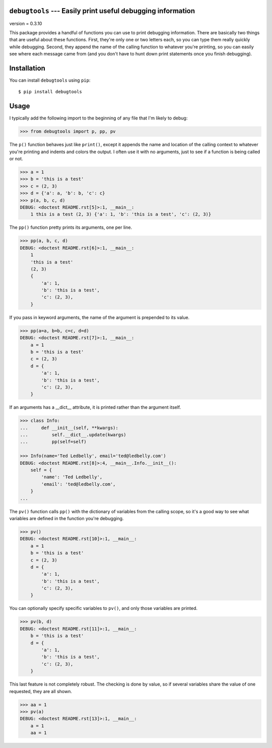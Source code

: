 ``debugtools`` --- Easily print useful debugging information
============================================================

version = 0.3.10

.. image:: https://img.shields.io/pypi/v/debugtools.svg
   :target: https://pypi.python.org/pypi/debugtools

.. image:: https://img.shields.io/pypi/pyversions/debugtools.svg
   :target: https://pypi.python.org/pypi/debugtools

.. image:: https://img.shields.io/travis/kalekundert/debugtools.svg
   :target: https://travis-ci.org/kalekundert/debugtools

.. image:: https://img.shields.io/coveralls/kalekundert/debugtools.svg
   :target: https://coveralls.io/github/kalekundert/debugtools?branch=master

This package provides a handful of functions you can use to print debugging 
information.  There are basically two things that are useful about these 
functions.  First, they're only one or two letters each, so you can type them 
really quickly while debugging.  Second, they append the name of the calling 
function to whatever you're printing, so you can easily see where each message 
came from (and you don't have to hunt down print statements once you finish 
debugging).

Installation
============
You can install ``debugtools`` using ``pip``::

   $ pip install debugtools

Usage
=====
I typically add the following import to the beginning of any file that I'm 
likely to debug:

.. code:: python

   >>> from debugtools import p, pp, pv

The ``p()`` function behaves just like ``print()``, except it appends the name 
and location of the calling context to whatever you're printing and indents and 
colors the output.  I often use it with no arguments, just to see if a function 
is being called or not.

.. code:: python

    >>> a = 1
    >>> b = 'this is a test'
    >>> c = (2, 3)
    >>> d = {'a': a, 'b': b, 'c': c}
    >>> p(a, b, c, d)
    DEBUG: <doctest README.rst[5]>:1, __main__:
        1 this is a test (2, 3) {'a': 1, 'b': 'this is a test', 'c': (2, 3)}

The ``pp()`` function pretty prints its arguments, one per line.

.. code:: python

    >>> pp(a, b, c, d)
    DEBUG: <doctest README.rst[6]>:1, __main__:
        1
        'this is a test'
        (2, 3)
        {
            'a': 1,
            'b': 'this is a test',
            'c': (2, 3),
        }

If you pass in keyword arguments, the name of the argument is prepended to its 
value.

.. code:: python

    >>> pp(a=a, b=b, c=c, d=d)
    DEBUG: <doctest README.rst[7]>:1, __main__:
        a = 1
        b = 'this is a test'
        c = (2, 3)
        d = {
            'a': 1,
            'b': 'this is a test',
            'c': (2, 3),
        }

If an arguments has a __dict__ attribute, it is printed rather than the argument 
itself.

.. code:: python

    >>> class Info:
    ...     def __init__(self, **kwargs):
    ...         self.__dict__.update(kwargs)
    ...         pp(self=self)

    >>> Info(name='Ted Ledbelly', email='ted@ledbelly.com')
    DEBUG: <doctest README.rst[8]>:4, __main__.Info.__init__():
        self = {
            'name': 'Ted Ledbelly',
            'email': 'ted@ledbelly.com',
        }
    ...

The ``pv()`` function calls ``pp()`` with the dictionary of variables from the 
calling scope, so it's a good way to see what variables are defined in the 
function you're debugging.

.. code:: python

    >>> pv()
    DEBUG: <doctest README.rst[10]>:1, __main__:
        a = 1
        b = 'this is a test'
        c = (2, 3)
        d = {
            'a': 1,
            'b': 'this is a test',
            'c': (2, 3),
        }

You can optionally specify specific variables to ``pv()``, and only those 
variables are printed.

.. code:: python

    >>> pv(b, d)
    DEBUG: <doctest README.rst[11]>:1, __main__:
        b = 'this is a test'
        d = {
            'a': 1,
            'b': 'this is a test',
            'c': (2, 3),
        }

This last feature is not completely robust. The checking is done by value, so if 
several variables share the value of one requested, they are all shown.

.. code:: python

    >>> aa = 1
    >>> pv(a)
    DEBUG: <doctest README.rst[13]>:1, __main__:
        a = 1
        aa = 1
